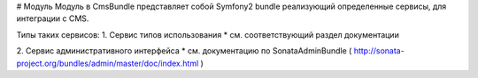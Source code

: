 # Модуль
Модуль в CmsBundle представляет собой Symfony2 bundle реализующий определенные сервисы, для интеграции с CMS.

Типы таких сервисов:
1. Сервис типов использования
* см. соответствующий раздел документации

2. Сервис административного интерфейса
* см. документацию по SonataAdminBundle ( http://sonata-project.org/bundles/admin/master/doc/index.html )